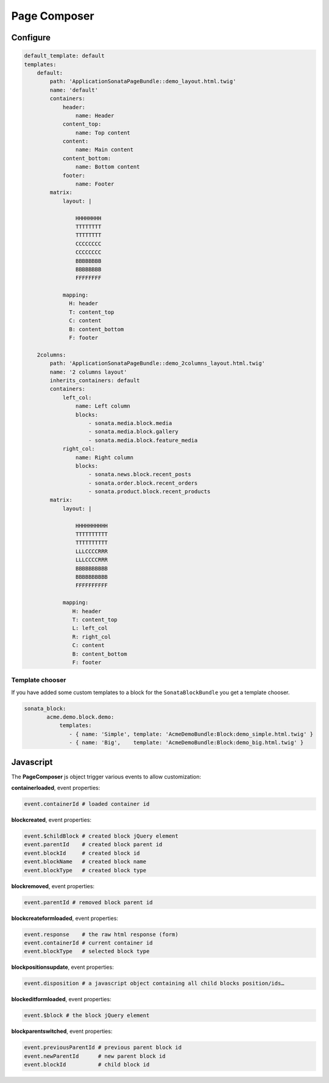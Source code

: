 Page Composer
=============

Configure
---------

.. code-block:: yaml

   default_template: default
   templates:
       default:
           path: 'ApplicationSonataPageBundle::demo_layout.html.twig'
           name: 'default'
           containers:
               header:
                   name: Header
               content_top:
                   name: Top content
               content:
                   name: Main content
               content_bottom:
                   name: Bottom content
               footer:
                   name: Footer
           matrix:
               layout: |

                   HHHHHHHH
                   TTTTTTTT
                   TTTTTTTT
                   CCCCCCCC
                   CCCCCCCC
                   BBBBBBBB
                   BBBBBBBB
                   FFFFFFFF

               mapping:
                 H: header
                 T: content_top
                 C: content
                 B: content_bottom
                 F: footer

       2columns:
           path: 'ApplicationSonataPageBundle::demo_2columns_layout.html.twig'
           name: '2 columns layout'
           inherits_containers: default
           containers:
               left_col:
                   name: Left column
                   blocks:
                       - sonata.media.block.media
                       - sonata.media.block.gallery
                       - sonata.media.block.feature_media
               right_col:
                   name: Right column
                   blocks:
                       - sonata.news.block.recent_posts
                       - sonata.order.block.recent_orders
                       - sonata.product.block.recent_products
           matrix:
               layout: |

                   HHHHHHHHHH
                   TTTTTTTTTT
                   TTTTTTTTTT
                   LLLCCCCRRR
                   LLLCCCCRRR
                   BBBBBBBBBB
                   BBBBBBBBBB
                   FFFFFFFFFF

               mapping:
                  H: header
                  T: content_top
                  L: left_col
                  R: right_col
                  C: content
                  B: content_bottom
                  F: footer

Template chooser
^^^^^^^^^^^^^^^^

If you have added some custom templates to a block for the ``SonataBlockBundle`` you get a template chooser.

.. code-block:: yaml

   sonata_block:
          acme.demo.block.demo:
              templates:
                 - { name: 'Simple', template: 'AcmeDemoBundle:Block:demo_simple.html.twig' }
                 - { name: 'Big',    template: 'AcmeDemoBundle:Block:demo_big.html.twig' }

Javascript
----------

The **PageComposer** js object trigger various events to allow customization:


**containerloaded**, event properties:

.. code-block:: javascript

   event.containerId # loaded container id


**blockcreated**, event properties:

.. code-block:: javascript

   event.$childBlock # created block jQuery element
   event.parentId    # created block parent id
   event.blockId     # created block id
   event.blockName   # created block name
   event.blockType   # created block type


**blockremoved**, event properties:

.. code-block:: javascript

   event.parentId # removed block parent id


**blockcreateformloaded**, event properties:

.. code-block:: javascript

   event.response    # the raw html response (form)
   event.containerId # current container id
   event.blockType   # selected block type


**blockpositionsupdate**, event properties:

.. code-block:: javascript

   event.disposition # a javascript object containing all child blocks position/ids…


**blockeditformloaded**, event properties:

.. code-block:: javascript

   event.$block # the block jQuery element


**blockparentswitched**, event properties:

.. code-block:: javascript

   event.previousParentId # previous parent block id
   event.newParentId      # new parent block id
   event.blockId          # child block id
